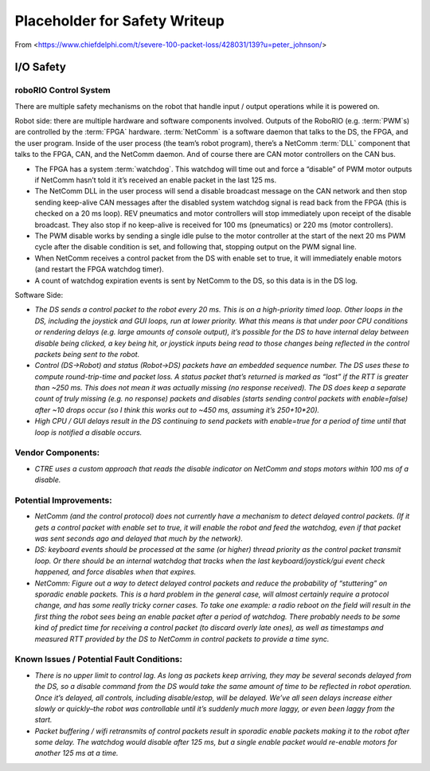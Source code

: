 Placeholder for Safety Writeup
==============================

From <https://www.chiefdelphi.com/t/severe-100-packet-loss/428031/139?u=peter_johnson/>

I/O Safety
-----------

roboRIO Control System 
^^^^^^^^^^^^^^^^^^^^^^

There are multiple safety mechanisms on the robot that handle input / output operations while it is powered on.

Robot side: there are multiple hardware and software components involved. Outputs of the RoboRIO (e.g. :term:`PWM`s) are controlled by the :term:`FPGA` hardware. :term:`NetComm` is a software daemon that talks to the DS, the FPGA, and the user program. Inside of the user process \(the team\’s robot program\), there\’s a NetComm :term:`DLL` component that talks to the FPGA, CAN, and the NetComm daemon. And of course there are CAN motor controllers on the CAN bus.

- The FPGA has a system :term:`watchdog`. This watchdog will time out and force a “disable” of PWM motor outputs if NetComm hasn\’t told it it\’s received an enable packet in the last 125 ms.
- The NetComm DLL in the user process will send a disable broadcast message on the CAN network and then stop sending keep-alive CAN messages after the disabled system watchdog signal is read back from the FPGA (this is checked on a 20 ms loop). REV pneumatics and motor controllers will stop immediately upon receipt of the disable broadcast. They also stop if no keep-alive is received for 100 ms \(pneumatics\) or 220 ms \(motor controllers\).
- The PWM disable works by sending a single idle pulse to the motor controller at the start of the next 20 ms PWM cycle after the disable condition is set, and following that, stopping output on the PWM signal line.
- When NetComm receives a control packet from the DS with enable set to true, it will immediately enable motors \(and restart the FPGA watchdog timer\).
- A count of watchdog expiration events is sent by NetComm to the DS, so this data is in the DS log.

Software Side:

- `The DS sends a control packet to the robot every 20 ms. This is on a high-priority timed loop. Other loops in the DS, including the joystick and GUI loops, run at lower priority. What this means is that under poor CPU conditions or rendering delays \(e.g. large amounts of console output\), it\’s possible for the DS to have internal delay between disable being clicked, a key being hit, or joystick inputs being read to those changes being reflected in the control packets being sent to the robot.`
- `Control \(DS->Robot\) and status \(Robot->DS\) packets have an embedded sequence number. The DS uses these to compute round-trip-time and packet loss. A status packet that\’s returned is marked as “lost” if the RTT is greater than ~250 ms. This does not mean it was actually missing \(no response received\). The DS does keep a separate count of truly missing \(e.g. no response\) packets and disables \(starts sending control packets with enable=false\) after ~10 drops occur \(so I think this works out to ~450 ms, assuming it\’s 250+10*20\).`
- `High CPU / GUI delays result in the DS continuing to send packets with enable=true for a period of time until that loop is notified a disable occurs.`

Vendor Components:
^^^^^^^^^^^^^^^^^^

- `CTRE uses a custom approach that reads the disable indicator on NetComm and stops motors within 100 ms of a disable.`

Potential Improvements:
^^^^^^^^^^^^^^^^^^^^^^^

- `NetComm \(and the control protocol\) does not currently have a mechanism to detect delayed control packets. \(If it gets a control packet with enable set to true, it will enable the robot and feed the watchdog, even if that packet was sent seconds ago and delayed that much by the network\).`
- `DS: keyboard events should be processed at the same (or higher) thread priority as the control packet transmit loop. Or there should be an internal watchdog that tracks when the last keyboard/joystick/gui event check happened, and force disables when that expires.`
- `NetComm: Figure out a way to detect delayed control packets and reduce the probability of “stuttering” on sporadic enable packets. This is a hard problem in the general case, will almost certainly require a protocol change, and has some really tricky corner cases. To take one example: a radio reboot on the field will result in the first thing the robot sees being an enable packet after a period of watchdog. There probably needs to be some kind of predict time for receiving a control packet (to discard overly late ones), as well as timestamps and measured RTT provided by the DS to NetComm in control packets to provide a time sync.`

Known Issues / Potential Fault Conditions:
^^^^^^^^^^^^^^^^^^^^^^^^^^^^^^^^^^^^^^^^^^

- `There is no upper limit to control lag. As long as packets keep arriving, they may be several seconds delayed from the DS, so a disable command from the DS would take the same amount of time to be reflected in robot operation. Once it\’s delayed, all controls, including disable/estop, will be delayed. We\’ve all seen delays increase either slowly or quickly\–the robot was controllable until it\’s suddenly much more laggy, or even been laggy from the start.`
- `Packet buffering / wifi retransmits of control packets result in sporadic enable packets making it to the robot after some delay. The watchdog would disable after 125 ms, but a single enable packet would re-enable motors for another 125 ms at a time.`
